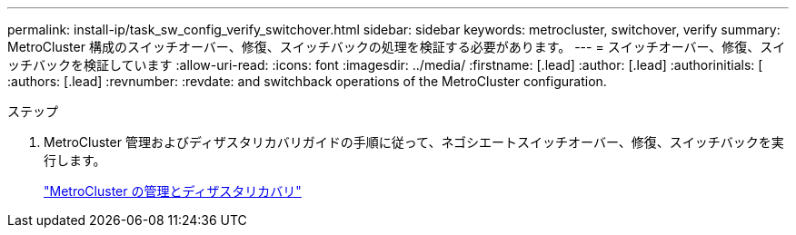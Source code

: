 ---
permalink: install-ip/task_sw_config_verify_switchover.html 
sidebar: sidebar 
keywords: metrocluster, switchover, verify 
summary: MetroCluster 構成のスイッチオーバー、修復、スイッチバックの処理を検証する必要があります。 
---
= スイッチオーバー、修復、スイッチバックを検証しています
:allow-uri-read: 
:icons: font
:imagesdir: ../media/
:firstname: [.lead]
:author: [.lead]
:authorinitials: [
:authors: [.lead]
:revnumber: 
:revdate: and switchback operations of the MetroCluster configuration.


.ステップ
. MetroCluster 管理およびディザスタリカバリガイドの手順に従って、ネゴシエートスイッチオーバー、修復、スイッチバックを実行します。
+
https://docs.netapp.com/ontap-9/topic/com.netapp.doc.dot-mcc-mgmt-dr/home.html["MetroCluster の管理とディザスタリカバリ"]


